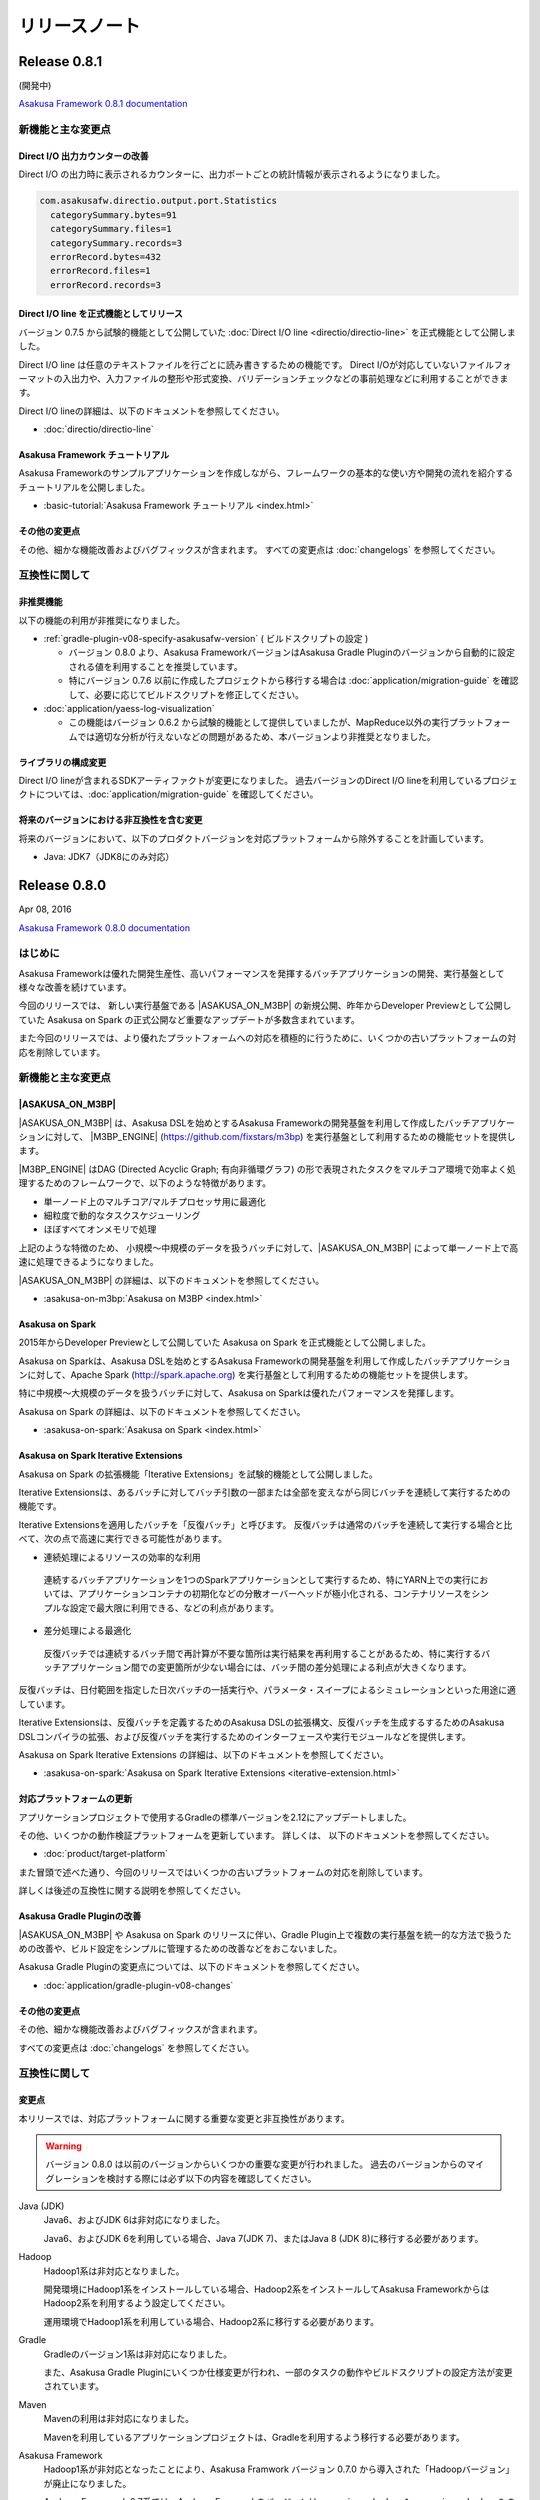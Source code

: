 ==============
リリースノート
==============

Release 0.8.1
=============

(開発中)

`Asakusa Framework 0.8.1 documentation`_

..  _`Asakusa Framework 0.8.1 documentation`: http://docs.asakusafw.com/0.8.1/release/ja/html/index.html

新機能と主な変更点
------------------

Direct I/O 出力カウンターの改善
~~~~~~~~~~~~~~~~~~~~~~~~~~~~~~~

Direct I/O の出力時に表示されるカウンターに、出力ポートごとの統計情報が表示されるようになりました。

..  code-block:: none

    com.asakusafw.directio.output.port.Statistics
      categorySummary.bytes=91
      categorySummary.files=1
      categorySummary.records=3
      errorRecord.bytes=432
      errorRecord.files=1
      errorRecord.records=3

Direct I/O line を正式機能としてリリース
~~~~~~~~~~~~~~~~~~~~~~~~~~~~~~~~~~~~~~~~

バージョン 0.7.5 から試験的機能として公開していた :doc:`Direct I/O line <directio/directio-line>` を正式機能として公開しました。

Direct I/O line は任意のテキストファイルを行ごとに読み書きするための機能です。
Direct I/Oが対応していないファイルフォーマットの入出力や、入力ファイルの整形や形式変換、バリデーションチェックなどの事前処理などに利用することができます。

Direct I/O lineの詳細は、以下のドキュメントを参照してください。

* :doc:`directio/directio-line`

Asakusa Framework チュートリアル
~~~~~~~~~~~~~~~~~~~~~~~~~~~~~~~~

Asakusa Frameworkのサンプルアプリケーションを作成しながら、フレームワークの基本的な使い方や開発の流れを紹介するチュートリアルを公開しました。

* :basic-tutorial:`Asakusa Framework チュートリアル <index.html>`

その他の変更点
~~~~~~~~~~~~~~

その他、細かな機能改善およびバグフィックスが含まれます。
すべての変更点は :doc:`changelogs` を参照してください。

互換性に関して
--------------

非推奨機能
~~~~~~~~~~

以下の機能の利用が非推奨になりました。

* :ref:`gradle-plugin-v08-specify-asakusafw-version` ( ビルドスクリプトの設定 )

  * バージョン 0.8.0 より、Asakusa FrameworkバージョンはAsakusa Gradle Pluginのバージョンから自動的に設定される値を利用することを推奨しています。
  * 特にバージョン 0.7.6 以前に作成したプロジェクトから移行する場合は :doc:`application/migration-guide` を確認して、必要に応じてビルドスクリプトを修正してください。
* :doc:`application/yaess-log-visualization`

  * この機能はバージョン 0.6.2 から試験的機能として提供していましたが、MapReduce以外の実行プラットフォームでは適切な分析が行えないなどの問題があるため、本バージョンより非推奨となりました。

ライブラリの構成変更
~~~~~~~~~~~~~~~~~~~~

Direct I/O lineが含まれるSDKアーティファクトが変更になりました。
過去バージョンのDirect I/O lineを利用しているプロジェクトについては、:doc:`application/migration-guide` を確認してください。

将来のバージョンにおける非互換性を含む変更
~~~~~~~~~~~~~~~~~~~~~~~~~~~~~~~~~~~~~~~~~~

将来のバージョンにおいて、以下のプロダクトバージョンを対応プラットフォームから除外することを計画しています。

* Java: JDK7（JDK8にのみ対応）

Release 0.8.0
=============

Apr 08, 2016

`Asakusa Framework 0.8.0 documentation`_

..  _`Asakusa Framework 0.8.0 documentation`: http://docs.asakusafw.com/0.8.0/release/ja/html/index.html

はじめに
--------

Asakusa Frameworkは優れた開発生産性、高いパフォーマンスを発揮するバッチアプリケーションの開発、実行基盤として様々な改善を続けています。

今回のリリースでは、 新しい実行基盤である |ASAKUSA_ON_M3BP| の新規公開、昨年からDeveloper Previewとして公開していた Asakusa on Spark の正式公開など重要なアップデートが多数含まれています。

また今回のリリースでは、より優れたプラットフォームへの対応を積極的に行うために、いくつかの古いプラットフォームの対応を削除しています。

新機能と主な変更点
------------------

|ASAKUSA_ON_M3BP|
~~~~~~~~~~~~~~~~~

|ASAKUSA_ON_M3BP| は、Asakusa DSLを始めとするAsakusa Frameworkの開発基盤を利用して作成したバッチアプリケーションに対して、 |M3BP_ENGINE| (https://github.com/fixstars/m3bp) を実行基盤として利用するための機能セットを提供します。

|M3BP_ENGINE| はDAG (Directed Acyclic Graph; 有向非循環グラフ) の形で表現されたタスクをマルチコア環境で効率よく処理するためのフレームワークで、以下のような特徴があります。

* 単一ノード上のマルチコア/マルチプロセッサ用に最適化
* 細粒度で動的なタスクスケジューリング
* ほぼすべてオンメモリで処理

上記のような特徴のため、 小規模〜中規模のデータを扱うバッチに対して、|ASAKUSA_ON_M3BP| によって単一ノード上で高速に処理できるようになりました。

|ASAKUSA_ON_M3BP| の詳細は、以下のドキュメントを参照してください。

* :asakusa-on-m3bp:`Asakusa on M3BP <index.html>`

Asakusa on Spark
~~~~~~~~~~~~~~~~

2015年からDeveloper Previewとして公開していた Asakusa on Spark を正式機能として公開しました。

Asakusa on Sparkは、Asakusa DSLを始めとするAsakusa Frameworkの開発基盤を利用して作成したバッチアプリケーションに対して、Apache Spark (http://spark.apache.org) を実行基盤として利用するための機能セットを提供します。

特に中規模〜大規模のデータを扱うバッチに対して、Asakusa on Sparkは優れたパフォーマンスを発揮します。

Asakusa on Spark の詳細は、以下のドキュメントを参照してください。

* :asakusa-on-spark:`Asakusa on Spark <index.html>`

Asakusa on Spark Iterative Extensions
~~~~~~~~~~~~~~~~~~~~~~~~~~~~~~~~~~~~~

Asakusa on Spark の拡張機能「Iterative Extensions」を試験的機能として公開しました。

Iterative Extensionsは、あるバッチに対してバッチ引数の一部または全部を変えながら同じバッチを連続して実行するための機能です。

Iterative Extensionsを適用したバッチを「反復バッチ」と呼びます。
反復バッチは通常のバッチを連続して実行する場合と比べて、次の点で高速に実行できる可能性があります。

* 連続処理によるリソースの効率的な利用

 連続するバッチアプリケーションを1つのSparkアプリケーションとして実行するため、特にYARN上での実行においては、アプリケーションコンテナの初期化などの分散オーバーヘッドが極小化される、コンテナリソースをシンプルな設定で最大限に利用できる、などの利点があります。

* 差分処理による最適化

 反復バッチでは連続するバッチ間で再計算が不要な箇所は実行結果を再利用することがあるため、特に実行するバッチアプリケーション間での変更箇所が少ない場合には、バッチ間の差分処理による利点が大きくなります。

反復バッチは、日付範囲を指定した日次バッチの一括実行や、パラメータ・スイープによるシミュレーションといった用途に適しています。

Iterative Extensionsは、反復バッチを定義するためのAsakusa DSLの拡張構文、反復バッチを生成するするためのAsakusa DSLコンパイラの拡張、および反復バッチを実行するためのインターフェースや実行モジュールなどを提供します。

Asakusa on Spark Iterative Extensions の詳細は、以下のドキュメントを参照してください。

* :asakusa-on-spark:`Asakusa on Spark Iterative Extensions <iterative-extension.html>`

対応プラットフォームの更新
~~~~~~~~~~~~~~~~~~~~~~~~~~

アプリケーションプロジェクトで使用するGradleの標準バージョンを2.12にアップデートしました。

その他、いくつかの動作検証プラットフォームを更新しています。
詳しくは、 以下のドキュメントを参照してください。

* :doc:`product/target-platform`

また冒頭で述べた通り、今回のリリースではいくつかの古いプラットフォームの対応を削除しています。

詳しくは後述の互換性に関する説明を参照してください。

Asakusa Gradle Pluginの改善
~~~~~~~~~~~~~~~~~~~~~~~~~~~

|ASAKUSA_ON_M3BP| や Asakusa on Spark のリリースに伴い、Gradle Plugin上で複数の実行基盤を統一的な方法で扱うための改善や、ビルド設定をシンプルに管理するための改善などをおこないました。

Asakusa Gradle Pluginの変更点については、以下のドキュメントを参照してください。

* :doc:`application/gradle-plugin-v08-changes`

その他の変更点
~~~~~~~~~~~~~~

その他、細かな機能改善およびバグフィックスが含まれます。

すべての変更点は :doc:`changelogs` を参照してください。

互換性に関して
--------------

変更点
~~~~~~

本リリースでは、対応プラットフォームに関する重要な変更と非互換性があります。

..  warning::
    バージョン 0.8.0 は以前のバージョンからいくつかの重要な変更が行われました。
    過去のバージョンからのマイグレーションを検討する際には必ず以下の内容を確認してください。

Java (JDK)
  Java6、およびJDK 6は非対応になりました。

  Java6、およびJDK 6を利用している場合、Java 7(JDK 7)、またはJava 8 (JDK 8)に移行する必要があります。

Hadoop
  Hadoop1系は非対応となりました。

  開発環境にHadoop1系をインストールしている場合、Hadoop2系をインストールしてAsakusa FrameworkからはHadoop2系を利用するよう設定してください。

  運用環境でHadoop1系を利用している場合、Hadoop2系に移行する必要があります。

Gradle
  Gradleのバージョン1系は非対応になりました。

  また、Asakusa Gradle Pluginにいくつか仕様変更が行われ、一部のタスクの動作やビルドスクリプトの設定方法が変更されています。

Maven
  Mavenの利用は非対応になりました。

  Mavenを利用しているアプリケーションプロジェクトは、Gradleを利用するよう移行する必要があります。

Asakusa Framework
  Hadoop1系が非対応となったことにより、Asakusa Framwork バージョン 0.7.0 から導入された「Hadoopバージョン」が廃止になりました。

  Asakusa Framework 0.7系では、Asakusa Framworkのバージョンは ``<version>-hadoop1``, ``<version>-hadoop2`` のように、利用するHadoopのバージョンを持つバージョン体系を導入していました。

  本リリース以降は、Asakusa Frameworkのバージョンは単一のバージョン体系 ( 例えば本リリースのバージョンは ``0.8.0`` ) を使用します。

変更内容の詳細やマイグレーション手順については、以下のドキュメント説明しています。

* :doc:`application/migration-guide`
* :doc:`administration/migration-guide`

..  attention::
    過去のバージョンからのマイグレーション作業を行う場合、必ず :doc:`application/migration-guide` と :doc:`administration/migration-guide` を確認してください。

リンク
======

* :doc:`previous-release-notes`
* :doc:`changelogs`

